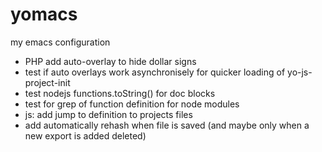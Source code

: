 * yomacs
  my emacs configuration


  - PHP add auto-overlay to hide dollar signs
  - test if auto overlays work asynchronisely for quicker loading of yo-js-project-init
  - test nodejs functions.toString() for doc blocks
  - test for grep of function definition for node modules
  - js: add jump to definition to projects files
  - add automatically rehash when file is saved (and maybe only when a new export is added deleted)
